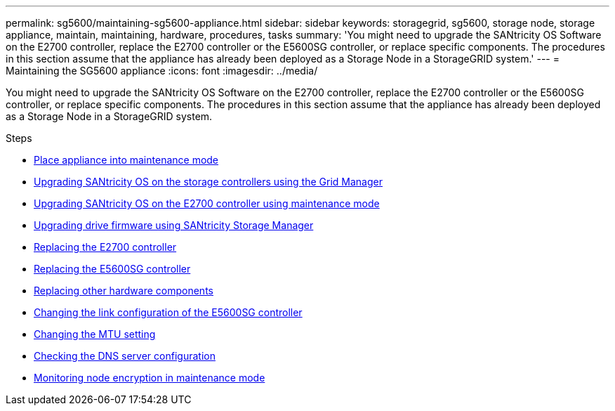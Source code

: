---
permalink: sg5600/maintaining-sg5600-appliance.html
sidebar: sidebar
keywords: storagegrid, sg5600, storage node, storage appliance, maintain, maintaining, hardware, procedures, tasks
summary: 'You might need to upgrade the SANtricity OS Software on the E2700 controller, replace the E2700 controller or the E5600SG controller, or replace specific components. The procedures in this section assume that the appliance has already been deployed as a Storage Node in a StorageGRID system.'
---
= Maintaining the SG5600 appliance
:icons: font
:imagesdir: ../media/

[.lead]
You might need to upgrade the SANtricity OS Software on the E2700 controller, replace the E2700 controller or the E5600SG controller, or replace specific components. The procedures in this section assume that the appliance has already been deployed as a Storage Node in a StorageGRID system.

.Steps

* xref:placing-appliance-into-maintenance-mode.adoc[Place appliance into maintenance mode]
* xref:upgrading-santricity-os-on-storage-controllers-using-grid-manager-sg5600.adoc[Upgrading SANtricity OS on the storage controllers using the Grid Manager]
* xref:upgrading-santricity-os-on-e2700-controller-using-maintenance-mode.adoc[Upgrading SANtricity OS on the E2700 controller using maintenance mode]
* xref:upgrading-drive-firmware-using-santricity-storage-manager.adoc[Upgrading drive firmware using SANtricity Storage Manager]
* xref:replacing-e2700-controller.adoc[Replacing the E2700 controller]
* xref:replacing-e5600sg-controller.adoc[Replacing the E5600SG controller]
* xref:replacing-other-hardware-components-sg5600.adoc[Replacing other hardware components]
* xref:changing-link-configuration-of-e5600sg-controller.adoc[Changing the link configuration of the E5600SG controller]
* xref:changing-mtu-setting.adoc[Changing the MTU setting]
* xref:checking-dns-server-configuration.adoc[Checking the DNS server configuration]
* xref:monitoring-node-encryption-in-maintenance-mode.adoc[Monitoring node encryption in maintenance mode]
